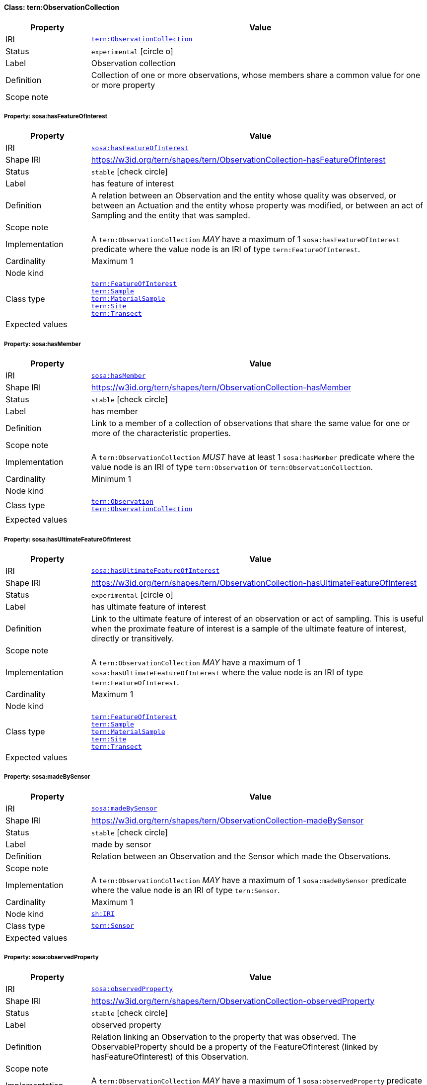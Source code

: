 
[#class-tern:ObservationCollection]
==== Class: tern:ObservationCollection

[cols="1,4"]
|===
| Property | Value

| IRI | link:https://w3id.org/tern/ontologies/tern/ObservationCollection[`tern:ObservationCollection`]
| Status | `experimental` icon:circle-o[]
| Label | Observation collection
| Definition | Collection of one or more observations, whose members share a common value for one or more property

| Scope note | 
|===


[#class-tern:ObservationCollection-sosa:hasFeatureOfInterest]
===== Property: sosa:hasFeatureOfInterest
[cols="1,4"]
|===
| Property | Value

| IRI | http://www.w3.org/ns/sosa/hasFeatureOfInterest[`sosa:hasFeatureOfInterest`]
| Shape IRI | https://w3id.org/tern/shapes/tern/ObservationCollection-hasFeatureOfInterest
| Status | `stable` icon:check-circle[]
| Label | has feature of interest
| Definition | A relation between an Observation and the entity whose quality was observed, or between an Actuation and the entity whose property was modified, or between an act of Sampling and the entity that was sampled.
| Scope note | 
| Implementation | A `tern:ObservationCollection` _MAY_ have a maximum of 1 `sosa:hasFeatureOfInterest` predicate where the value node is an IRI of type `tern:FeatureOfInterest`.
| Cardinality | Maximum 1
| Node kind | 
| Class type | link:https://w3id.org/tern/ontologies/tern/FeatureOfInterest[`tern:FeatureOfInterest`] +
link:https://w3id.org/tern/ontologies/tern/Sample[`tern:Sample`] +
link:https://w3id.org/tern/ontologies/tern/MaterialSample[`tern:MaterialSample`] +
link:https://w3id.org/tern/ontologies/tern/Site[`tern:Site`] +
link:https://w3id.org/tern/ontologies/tern/Transect[`tern:Transect`]
| Expected values | 
|===

[#class-tern:ObservationCollection-sosa:hasMember]
===== Property: sosa:hasMember
[cols="1,4"]
|===
| Property | Value

| IRI | http://www.w3.org/ns/sosa/hasMember[`sosa:hasMember`]
| Shape IRI | https://w3id.org/tern/shapes/tern/ObservationCollection-hasMember
| Status | `stable` icon:check-circle[]
| Label | has member
| Definition | Link to a member of a collection of observations that share the same value for one or more of the characteristic properties.
| Scope note | 
| Implementation | A `tern:ObservationCollection` _MUST_ have at least 1 `sosa:hasMember` predicate where the value node is an IRI of type `tern:Observation` or `tern:ObservationCollection`.
| Cardinality | Minimum 1
| Node kind | 
| Class type | link:https://w3id.org/tern/ontologies/tern/Observation[`tern:Observation`] +
link:https://w3id.org/tern/ontologies/tern/ObservationCollection[`tern:ObservationCollection`]
| Expected values | 
|===

[#class-tern:ObservationCollection-sosa:hasUltimateFeatureOfInterest]
===== Property: sosa:hasUltimateFeatureOfInterest
[cols="1,4"]
|===
| Property | Value

| IRI | http://www.w3.org/ns/sosa/hasUltimateFeatureOfInterest[`sosa:hasUltimateFeatureOfInterest`]
| Shape IRI | https://w3id.org/tern/shapes/tern/ObservationCollection-hasUltimateFeatureOfInterest
| Status | `experimental` icon:circle-o[]
| Label | has ultimate feature of interest
| Definition | Link to the ultimate feature of interest of an observation or act of sampling. This is useful when the proximate feature of interest is a sample of the ultimate feature of interest, directly or transitively.
| Scope note | 
| Implementation | A `tern:ObservationCollection` _MAY_ have a maximum of 1 `sosa:hasUltimateFeatureOfInterest` where the value node is an IRI of type `tern:FeatureOfInterest`.
| Cardinality | Maximum 1
| Node kind | 
| Class type | link:https://w3id.org/tern/ontologies/tern/FeatureOfInterest[`tern:FeatureOfInterest`] +
link:https://w3id.org/tern/ontologies/tern/Sample[`tern:Sample`] +
link:https://w3id.org/tern/ontologies/tern/MaterialSample[`tern:MaterialSample`] +
link:https://w3id.org/tern/ontologies/tern/Site[`tern:Site`] +
link:https://w3id.org/tern/ontologies/tern/Transect[`tern:Transect`]
| Expected values | 
|===

[#class-tern:ObservationCollection-sosa:madeBySensor]
===== Property: sosa:madeBySensor
[cols="1,4"]
|===
| Property | Value

| IRI | http://www.w3.org/ns/sosa/madeBySensor[`sosa:madeBySensor`]
| Shape IRI | https://w3id.org/tern/shapes/tern/ObservationCollection-madeBySensor
| Status | `stable` icon:check-circle[]
| Label | made by sensor
| Definition | Relation between an Observation and the Sensor which made the Observations.
| Scope note | 
| Implementation | A `tern:ObservationCollection` _MAY_ have a maximum of 1 `sosa:madeBySensor` predicate where the value node is an IRI of type `tern:Sensor`.
| Cardinality | Maximum 1
| Node kind | link:http://www.w3.org/ns/shacl#IRI[`sh:IRI`]
| Class type | link:https://w3id.org/tern/ontologies/tern/Sensor[`tern:Sensor`]
| Expected values | 
|===

[#class-tern:ObservationCollection-sosa:observedProperty]
===== Property: sosa:observedProperty
[cols="1,4"]
|===
| Property | Value

| IRI | http://www.w3.org/ns/sosa/observedProperty[`sosa:observedProperty`]
| Shape IRI | https://w3id.org/tern/shapes/tern/ObservationCollection-observedProperty
| Status | `stable` icon:check-circle[]
| Label | observed property
| Definition | Relation linking an Observation to the property that was observed. The ObservableProperty should be a property of the FeatureOfInterest (linked by hasFeatureOfInterest) of this Observation.
| Scope note | 
| Implementation | A `tern:ObservationCollection` _MAY_ have a maximum of 1 `sosa:observedProperty` predicate where the value node is an IRI.
| Cardinality | Maximum 1
| Node kind | link:http://www.w3.org/ns/shacl#IRI[`sh:IRI`]
| Class type | 
| Expected values | 
|===

[#class-tern:ObservationCollection-sosa:phenomenonTime]
===== Property: sosa:phenomenonTime
[cols="1,4"]
|===
| Property | Value

| IRI | http://www.w3.org/ns/sosa/phenomenonTime[`sosa:phenomenonTime`]
| Shape IRI | https://w3id.org/tern/shapes/tern/ObservationCollection-phenomenonTime
| Status | `stable` icon:check-circle[]
| Label | phenomenon time
| Definition | The time that the Result of an Observation, Actuation, or Sampling applies to the FeatureOfInterest. Not necessarily the same as the resultTime. May be an interval or an instant, or some other compound temporal entity.
| Scope note | 
| Implementation | A `tern:ObservationCollection` _MAY_ have a maximum of 1 `sosa:phenomenonTime` predicate where the value node is an IRI of type `time:Instant`.
| Cardinality | Maximum 1
| Node kind | 
| Class type | link:http://www.w3.org/2006/time#Instant[`time#:Instant`]
| Expected values | 
|===

[#class-tern:ObservationCollection-tern:resultDateTime]
===== Property: tern:resultDateTime
[cols="1,4"]
|===
| Property | Value

| IRI | https://w3id.org/tern/ontologies/tern/resultDateTime[`tern:resultDateTime`]
| Shape IRI | https://w3id.org/tern/shapes/tern/ObservationCollection-resultTime
| Status | `stable` icon:check-circle[]
| Label | result time
| Definition | The result time is the instant of time when the Observation, Actuation or Sampling activity was completed.
| Scope note | 
| Implementation | A `tern:ObservationCollection` _MAY_ have a maximum of 1 `tern:resultDateTime` predicate where the value node is a literal with the datatype `xsd:date`, `xsd:dateTime` or `xsd:dateTimeStamp`.
| Cardinality | Maximum 1
| Node kind | 
| Class type | link:http://www.w3.org/2001/XMLSchema#dateTime[`xmlschema#:dateTime`] +
link:http://www.w3.org/2001/XMLSchema#date[`xmlschema#:date`] +
link:http://www.w3.org/2001/XMLSchema#dateTimeStamp[`xmlschema#:dateTimeStamp`]
| Expected values | 
|===

[#class-tern:ObservationCollection-sosa:usedProcedure]
===== Property: sosa:usedProcedure
[cols="1,4"]
|===
| Property | Value

| IRI | http://www.w3.org/ns/sosa/usedProcedure[`sosa:usedProcedure`]
| Shape IRI | https://w3id.org/tern/shapes/tern/ObservationCollection-usedProcedure
| Status | `stable` icon:check-circle[]
| Label | used procedure
| Definition | A relation to link to a re-usable Procedure used in making an Observation, an Actuation, or a Sample, typically through a Sensor, Actuator or Sampler.
| Scope note | 
| Implementation | A `tern:ObservationCollection` _MAY_ have a maximum of 1 `sosa:usedProcedure` predicate where the value node is an IRI.
| Cardinality | Maximum 1
| Node kind | link:http://www.w3.org/ns/shacl#IRI[`sh:IRI`]
| Class type | 
| Expected values | 
|===

[#class-tern:ObservationCollection-tern:hasAttribute]
===== Property: tern:hasAttribute
[cols="1,4"]
|===
| Property | Value

| IRI | https://w3id.org/tern/ontologies/tern/hasAttribute[`tern:hasAttribute`]
| Shape IRI | https://w3id.org/tern/shapes/tern/tern-hasAttribute
| Status | `stable` icon:check-circle[]
| Label | has attribute
| Definition | Link to an Attribute.
| Scope note | 
| Implementation | A `tern:hasAttribute` predicate _MUST_ have a blank node or an IRI value of type `tern:Attribute`.
| Cardinality | 
| Node kind | link:http://www.w3.org/ns/shacl#BlankNodeOrIRI[`sh:BlankNodeOrIRI`]
| Class type | link:https://w3id.org/tern/ontologies/tern/Attribute[`tern:Attribute`]
| Expected values | 
|===

[#class-tern:ObservationCollection-void:inDataset]
===== Property: void:inDataset
[cols="1,4"]
|===
| Property | Value

| IRI | http://rdfs.org/ns/void#inDataset[`void:inDataset`]
| Shape IRI | https://w3id.org/tern/shapes/tern/void-inDataset
| Status | `stable` icon:check-circle[]
| Label | in dataset
| Definition | A link to the RDF payload's metadata which this resource was a part of.
| Scope note | 
| Implementation | There _MUST_ exist exactly 1 `void:inDataset` property with an IRI value to a `tern:RDFDataset`.
| Cardinality | Exactly 1
| Node kind | link:http://www.w3.org/ns/shacl#IRI[`sh:IRI`]
| Class type | link:https://w3id.org/tern/ontologies/tern/RDFDataset[`tern:RDFDataset`]
| Expected values | 
|===
